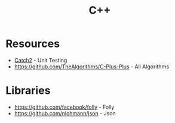 :PROPERTIES:
:ID:       e4588633-6171-45ad-8923-a059b66d27ff
:ROAM_ALIASES: Cplusplus "C Plus Plus"
:END:
#+title: C++



* Resources
+ [[https://github.com/catchorg/Catch2][Catch2]] - Unit Testing
+ https://github.com/TheAlgorithms/C-Plus-Plus - All Algorithms

* Libraries
+ https://github.com/facebook/folly - Folly
+ https://github.com/nlohmann/json - Json
